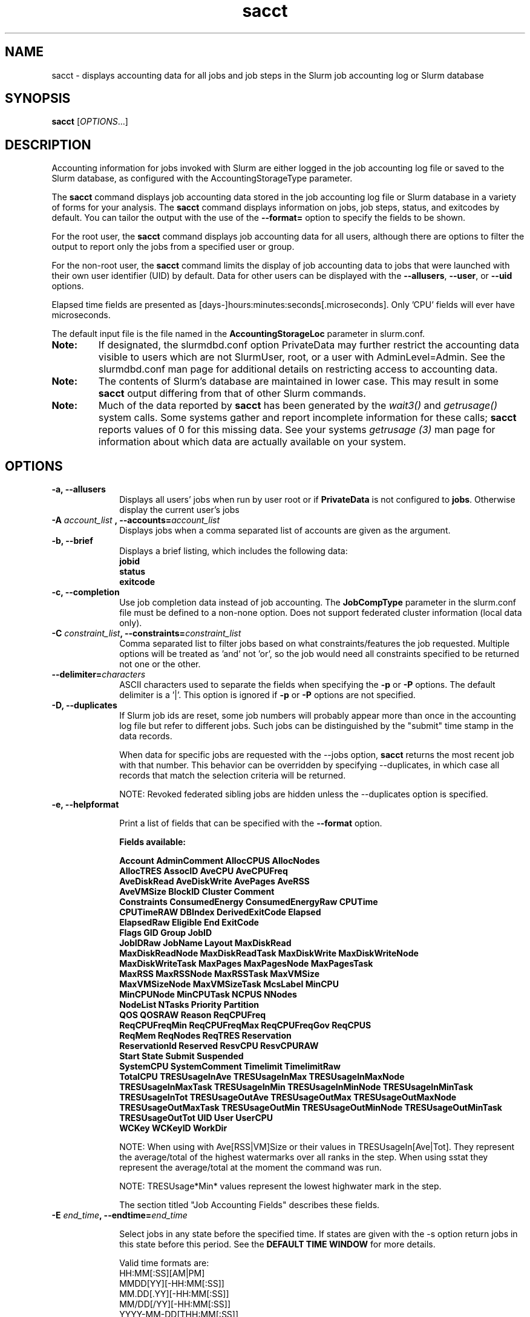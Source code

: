 .TH sacct "1" "Slurm Commands" "February 2021" "Slurm Commands"

.SH "NAME"
sacct \- displays accounting data for all jobs and job steps in the
Slurm job accounting log or Slurm database

.SH "SYNOPSIS"
\fBsacct\fR [\fIOPTIONS\fR...]

.SH "DESCRIPTION"
.PP
Accounting information for jobs invoked with Slurm are either logged
in the job accounting log file or saved to the Slurm database, as
configured with the AccountingStorageType parameter.
.PP
The \f3sacct\fP command displays job accounting data stored in the job
accounting log file or Slurm database in a variety of forms for your
analysis.  The \f3sacct\fP command displays information on jobs, job
steps, status, and exitcodes by default.  You can tailor the output
with the use of the \f3\-\-format=\fP option to specify the fields to
be shown.
.PP
For the root user, the \f3sacct\fP command displays job accounting
data for all users, although there are options to filter the output to
report only the jobs from a specified user or group.
.PP
For the non\-root user, the \f3sacct\fP command limits the display of
job accounting data to jobs that were launched with their own user
identifier (UID) by default.  Data for other users can be displayed
with the \f3\-\-allusers\fP, \f3\-\-user\fP, or \f3\-\-uid\fP options.
.PP
Elapsed time fields are presented as
[days-]hours:minutes:seconds[.microseconds]. Only 'CPU' fields will
ever have microseconds.
.PP
The default input file is the file named in the
\f3AccountingStorageLoc\fP parameter in slurm.conf.
.TP "7"
\f3Note: \fP
If designated, the slurmdbd.conf option PrivateData may further
restrict the accounting data visible to users which are not
SlurmUser, root, or a user with AdminLevel=Admin. See the
slurmdbd.conf man page for additional details on restricting
access to accounting data.
.TP
\f3Note: \fP
The contents of Slurm's database are maintained in lower case. This may
result in some \f3sacct\fP output differing from that of other Slurm commands.
.TP
\f3Note: \fP
Much of the data reported by \f3sacct\fP has been generated by
the \f2wait3()\fP and \f2getrusage()\fP system calls. Some systems
gather and report incomplete information for these calls;
\f3sacct\fP reports values of 0 for this missing data. See your systems
\f2getrusage (3)\fP man page for information about which data are
actually available on your system.

.SH "OPTIONS"

.TP "10"
\f3\-a\fP\f3,\fP \f3\-\-allusers\fP
Displays all users' jobs when run by user root or if \fBPrivateData\fP is not
configured to \fBjobs\fP.
Otherwise display the current user's jobs
.IP

.TP
\f3\-A \fP\f2account_list\fP \fP\f3,\fP \f3\-\-accounts\fP\f3=\fP\f2account_list\fP
Displays jobs when a comma separated list of accounts are given as the
argument.
.IP

.TP
\f3\-b\fP\f3,\fP \f3\-\-brief\fP
Displays a brief listing, which includes the following data:
.RS
.TP "3"
\f3jobid\fP
.TP "3"
\f3status\fP
.TP "3"
\f3exitcode\fP
.RE
.IP

.TP
\f3\-c\fP\f3,\fP \f3\-\-completion\fP
Use job completion data instead of job accounting.  The \f3JobCompType\fP
parameter in the slurm.conf file must be defined to a non\-none option.
Does not support federated cluster information (local data only).
.IP

.TP
\f3\-C \fP\f2constraint_list\fP\f3,\fP \f3\-\-constraints\fP\f3=\fP\f2constraint_list\fP
Comma separated list to filter jobs based on what constraints/features the job
requested.  Multiple options will be treated as 'and' not 'or', so the job would
need all constraints specified to be returned not one or the other.

.TP
\f3\-\-delimiter\f3=\fP\f2characters\fP
ASCII characters used to separate the fields when specifying
the \f3\-p\fP or \f3\-P\fP options. The default delimiter
is a '|'. This option is ignored if \f3\-p\fP or \f3\-P\fP options
are not specified.

.TP
\f3\-D\fP\f3,\fP \f3\-\-duplicates\fP
If Slurm job ids are reset, some job numbers will probably appear more
than once in the accounting log file but refer to different jobs.
Such jobs can be distinguished by the "submit" time stamp in the data
records.

.IP
When data for specific jobs are requested with the \-\-jobs option,
\f3sacct\fP returns the most recent job with that number. This
behavior can be overridden by specifying \-\-duplicates, in which case
all records that match the selection criteria will be returned.

.IP
NOTE: Revoked federated sibling jobs are hidden unless the \-\-duplicates option
is specified.

.TP
\f3\-e\fP\f3,\fP \f3\-\-helpformat\fP
.IP
Print a list of fields that can be specified with the \f3\-\-format\fP option.

.IP
.RS
.PP
.nf
.ft 3
Fields available:

Account             AdminComment        AllocCPUS           AllocNodes
AllocTRES           AssocID             AveCPU              AveCPUFreq
AveDiskRead         AveDiskWrite        AvePages            AveRSS
AveVMSize           BlockID             Cluster             Comment
Constraints         ConsumedEnergy      ConsumedEnergyRaw   CPUTime
CPUTimeRAW          DBIndex             DerivedExitCode     Elapsed
ElapsedRaw          Eligible            End                 ExitCode
Flags               GID                 Group               JobID
JobIDRaw            JobName             Layout              MaxDiskRead
MaxDiskReadNode     MaxDiskReadTask     MaxDiskWrite        MaxDiskWriteNode
MaxDiskWriteTask    MaxPages            MaxPagesNode        MaxPagesTask
MaxRSS              MaxRSSNode          MaxRSSTask          MaxVMSize
MaxVMSizeNode       MaxVMSizeTask       McsLabel            MinCPU
MinCPUNode          MinCPUTask          NCPUS               NNodes
NodeList            NTasks              Priority            Partition
QOS                 QOSRAW              Reason              ReqCPUFreq
ReqCPUFreqMin       ReqCPUFreqMax       ReqCPUFreqGov       ReqCPUS
ReqMem              ReqNodes            ReqTRES             Reservation
ReservationId       Reserved            ResvCPU             ResvCPURAW
Start               State               Submit              Suspended
SystemCPU           SystemComment       Timelimit           TimelimitRaw
TotalCPU            TRESUsageInAve      TRESUsageInMax      TRESUsageInMaxNode
TRESUsageInMaxTask  TRESUsageInMin      TRESUsageInMinNode  TRESUsageInMinTask
TRESUsageInTot      TRESUsageOutAve     TRESUsageOutMax     TRESUsageOutMaxNode
TRESUsageOutMaxTask TRESUsageOutMin     TRESUsageOutMinNode TRESUsageOutMinTask
TRESUsageOutTot     UID                 User                UserCPU
WCKey               WCKeyID             WorkDir
.ft 1
.fi
.RE
.IP

NOTE: When using with Ave[RSS|VM]Size or their values in
TRESUsageIn[Ave|Tot].  They represent the average/total of the highest
watermarks over all ranks in the step.  When using sstat they represent the
average/total at the moment the command was run.
.IP
NOTE: TRESUsage*Min* values represent the lowest highwater mark in the step.
.IP
The section titled "Job Accounting Fields" describes these fields.

.TP
\f3\-E \fP\f2end_time\fP\fP\f3,\fP \f3\-\-endtime\fP\f3=\fP\f2end_time\fP
.IP
Select jobs in any state before the specified time.  If states are
given with the \-s option return jobs in this state before this period.
See the \fBDEFAULT TIME WINDOW\fR for more details.

Valid time formats are:
.br
HH:MM[:SS][AM|PM]
.br
MMDD[YY][\-HH:MM[:SS]]
.br
MM.DD[.YY][\-HH:MM[:SS]]
.br
MM/DD[/YY][\-HH:MM[:SS]]
.br
YYYY\-MM\-DD[THH:MM[:SS]]
.br
today, midnight, noon, fika (3 PM), teatime (4 PM)
.br
now[{+|\-}\fIcount\fR[seconds(default)|minutes|hours|days|weeks]]
.IP

.TP
\fB\-\-federation\fR
Show jobs from the federation if a member of one.

.TP
\f3\-f \fP\f2file\fP\f3,\fP  \f3\-\-file\fP\f3=\fP\f2file\fP
Causes the \f3sacct\fP command to read job accounting data from the
named \f2file\fP instead of the current Slurm job accounting log
file. Only applicable when running the jobcomp/filetxt plugin.

.TP
\f3\-F \fP\f2flag_list\fP\f3,\fP  \f3\-\-flags\fP\f3=\fP\f2flag_list\fP
Comma separated list to filter jobs based on what various ways the jobs were
handled.  Current flags are SchedSubmit, SchedMain, SchedBackfill.  These
particular options describe the scheduler that started the job.

.TP
\f3\-g \fP\f2gid_list\fP\f3, \-\-gid=\fP\f2gid_list\fP \f3\-\-group=\fP\f2group_list\fP
Displays the statistics only for the jobs started with the GID
or the GROUP specified by the \f2gid_list\fP or the \f2group_list\fP operand, which is a comma\-separated
list.  Space characters are not allowed.
Default is no restrictions.

.TP
\f3\-h\fP\f3,\fP \f3\-\-help\fP
Displays a general help message.

.TP
\f3\-i\fP\f3,\fP \f3\-\-nnodes\fP\f3=\fP\f2N\fP
Return jobs which ran on this many nodes (N = min[\-max])

.TP
\f3\-j \fP\f2job(.step)\fP \f3,\fP  \f3\-\-jobs\fP\f3=\fP\f2job(.step)\fP
Displays information about the specified job(.step) or list of job(.step)s.
.IP
The
\f2job(.step)\fP
parameter is a comma\-separated list of jobs.
Space characters are not permitted in this list.
NOTE: A step id of 'batch' will display the information about the
batch step.
.IP
By default sacct shows only jobs with Eligible time, but with this
option the non-eligible will be also shown.
NOTE: If --state is also specified, as non-eligible are not PD,
then non-eligible jobs will not be displayed.
See the \fBDEFAULT TIME WINDOW\fR for details about how this option
changes the default \-S and \-E options.

.TP
\f3\-k\fP\f3,\fP \f3\-\-timelimit-min\fP
Only send data about jobs with this timelimit.  If used with
timelimit_max this will be the minimum timelimit of the range.
Default is no restriction.

.TP
\f3\-K\fP\f3,\fP \f3\-\-timelimit-max\fP
Ignored by itself, but if timelimit_min is set this will be the
maximum timelimit of the range.  Default is no restriction.

.TP
\f3\-\-local\fP
Show only jobs local to this cluster. Ignore other clusters in this federation
(if any). Overrides \-\-federation.

.TP
\f3\-l\fP\f3,\fP \f3\-\-long\fP
Equivalent to specifying:
.IP
.na
\-\-format=jobid,jodidraw,jobname,partition,maxvmsize,maxvmsizenode,
maxvmsizetask,avevmsize,maxrss,maxrssnode,maxrsstask,averss,maxpages,
maxpagesnode,maxpagestask,avepages,mincpu,mincpunode,mincputask,avecpu,ntasks,
alloccpus,elapsed,state,exitcode,avecpufreq,reqcpufreqmin,reqcpufreqmax,
reqcpufreqgov,reqmem,consumedenergy,maxdiskread,maxdiskreadnode,maxdiskreadtask,
avediskread,maxdiskwrite,maxdiskwritenode,maxdiskwritetask,avediskwrite,
reqtres,alloctres,tresusageinave,tresusageinmax,
tresusageinmaxn,tresusageinmaxt,tresusageinmin,tresusageinminn,tresusageinmint,
tresusageintot,tresusageoutmax,tresusageoutmaxn,
tresusageoutmaxt,tresusageoutave,tresusageouttot
.ad

.TP
\f3\-L\fP\f3,\fP \f3\-\-allclusters\fP
Display jobs ran on all clusters. By default, only jobs ran on the
cluster from where \f3sacct\fP is called are displayed.

.TP
\f3\-M \fP\f2cluster_list\fP\f3, \-\-clusters=\fP\f2cluster_list\fP
Displays the statistics only for the jobs started on the clusters
specified by the \f2cluster_list\fP operand, which is a
comma\-separated list of clusters.  Space characters are not allowed
in the \f2cluster_list\fP.
A value of \(aq\fIall\fR' will query to run on all clusters.
The default is current cluster you are executing the \f3sacct\fP command on or
all clusters in the federation when executed on a federated cluster.
This option implicitly sets the \fB\-\-local\fR option.

.TP
\f3\-n\fP\f3,\fP \f3\-\-noheader\fP
No heading will be added to the output. The default action is to
display a header.
.IP

.TP
\f3\-\-noconvert\fP
Don't convert units from their original type (e.g. 2048M won't be converted to
2G).
.IP

.TP
\f3\-N \fP\f2node_list\fP\f3, \-\-nodelist=\fP\f2node_list\fP
Display jobs that ran on any of these node(s).  \f2node_list\fP can be
a ranged string.
.IP

.TP
\f3\-\-name=\fP\f2jobname_list\fP
Display jobs that have any of these name(s).
.IP

.TP
\f3\-o\fP\f3,\fP \f3\-\-format\fP
Comma separated list of fields. (use "\-\-helpformat" for a list of
available fields).

NOTE: When using the format option for listing various fields you can put a
%NUMBER afterwards to specify how many characters should be printed.

e.g. format=name%30 will print 30 characters of field name right
justified.  A %\-30 will print 30 characters left justified.

When set, the SACCT_FORMAT environment variable will override the
default format.  For example:

SACCT_FORMAT="jobid,user,account,cluster"

.TP
\f3\-p\fP\f3,\fP \f3\-\-parsable\fP
output will be '|' delimited with a '|' at the end

.TP
\f3\-P\fP\f3,\fP \f3\-\-parsable2\fP
output will be '|' delimited without a '|' at the end

.TP
\f3\-q\fP\f3,\fP \f3\-\-qos\fP
Only send data about jobs using these qos.  Default is all.

.TP
\f3\-r\fP\f3,\fP \f3\-\-partition\fP

Comma separated list of partitions to select jobs and job steps
from. The default is all partitions.

.TP
\f3\-R \fP\f2reason_list\fP\f3,\fP  \f3\-\-reason\fP\f3=\fP\f2reason_list\fP
Comma separated list to filter jobs based on what reason the job wasn't
scheduled outside resources/priority.

.TP
\f3\-s \fP\f2state_list\fP\f3,\fP \f3\-\-state\fP\f3=\fP\f2state_list\fP
Selects jobs based on their state during the time period given.
Unless otherwise specified, the start and end time will be the
current time when the \f3\-\-state\fP option is specified and
only currently running jobs can be displayed.
A start and/or end time must be specified to view information about
jobs not currently running.
See the \fBJOB STATE CODES\fR section below for a list of state designators.
Multiple state names may be specified using comma separators. Either the short
or long form of the state name may be used (e.g. \f3CA\fP or \f3CANCELLED\fP)
and the name is case insensitive (i.e. \f3ca\fP and \f3CA\fP both work).

NOTE: Note for a job to be selected in the PENDING state it must have
"EligibleTime" in the requested time interval or different from "Unknown". The
"EligibleTime" is displayed by the "scontrol show job" command.  For example
jobs submitted with the "\-\-hold" option will have "EligibleTime=Unknown" as
they are pending indefinitely.

NOTE: When specifying states and no start time is given the default
start time is 'now'.  This is only when \-j is not used.  If \-j is used the
start time will default to 'Epoch'.  In both cases if no end time is given it
will default to 'now'. See the \fBDEFAULT TIME WINDOW\fR for more details.

.TP
\f3\-S\fP\f3,\fP \f3\-\-starttime\fP
Select jobs in any state after the specified time. Default is 00:00:00
of the
current day, unless the '\-s' or '\-j' options are used. If the '\-s' option is
used, then the default is 'now'. If states are given with the '\-s' option then
only jobs in this state at this time will be returned. If the '\-j' option is
used, then the default time is Unix Epoch 0. See the \fBDEFAULT TIME WINDOW\fR
for more details.

Valid time formats are:
.br
HH:MM[:SS][AM|PM]
.br
MMDD[YY][\-HH:MM[:SS]]
.br
MM.DD[.YY][\-HH:MM[:SS]]
.br
MM/DD[/YY][\-HH:MM[:SS]]
.br
YYYY\-MM\-DD[THH:MM[:SS]]
.br
today, midnight, noon, fika (3 PM), teatime (4 PM)
.br
now[{+|\-}\fIcount\fR[seconds(default)|minutes|hours|days|weeks]]

.TP
\f3\-T\fP\f3,\fP \f3\-\-truncate\fP
Truncate time.  So if a job started before \-\-starttime the start time
would be truncated to \-\-starttime.  The same for end time and \-\-endtime.

.TP
\f3\-u \fP\f2uid_list\fP\f3, \-\-uid=\fP\f2uid_list\fP\f3, \-\-user=\fP\f2user_list\fP
Use this comma separated list of uids or user names to select jobs to
display.  By default, the running user's uid is used.

.TP
\f3\-\-use\-local\-uid\fP
When displaying UID, sacct uses the UID stored in Slurm's accounting database
by default. Use this command to make Slurm use a system call to get the UID
from the username. This option may be useful in an environment with multiple
clusters and one database where the UID's aren't the same on all clusters.

.TP
\f3\-\-units=[KMGTP]\fP
Display values in specified unit type. Takes precedence over \-\-noconvert
option.

.TP
\f3\-\-usage\fP
Display a command usage summary.

.TP
\f3\-v\fP\f3,\fP \f3\-\-verbose\fP
Primarily for debugging purposes, report the state of various
variables during processing.

.TP
\f3\-V\fP\f3,\fP \f3\-\-version\fP
Print version.

.TP
\f3\-\-whole\-hetjob=[yes|no]\fP
When querying heterogeneous jobs, Slurm by default retrieves the information
about all the components of the job if the het_job_id (leader id) is selected.
If a non\-leader heterogeneous job component id is selected only that component
is retrieved by default. This behavior can be changed by using this option. If
set to 'yes' or no value is set, then information about all the components
will be retrieved no matter which component is selected in the job filter.
Otherwise, if set to 'no' then only the selected heterogeneous job components
will be retrieved, even when selecting the leader.

.TP
\f3\-W \fP\f2wckey_list\fP\f3, \-\-wckeys=\fP\f2wckey_list\fP
Displays the statistics only for the jobs started on the wckeys
specified by the \f2wckey_list\fP operand, which is a comma\-separated
list of wckey names.  Space characters are not allowed in the
\f2wckey_list\fP. Default is all wckeys\&.

.TP
\f3\-x \fP\f2associd_list\fP\f3, -\-associations=\fP\f2assoc_list\fP
Displays the statistics only for the jobs running under the
association ids specified by the \f2assoc_list\fP operand, which is a
comma\-separated list of association ids.  Space characters are not
allowed in the \f2assoc_list\fP. Default is all associations\&.

.TP
\f3\-X\fP\f3,\fP \f3\-\-allocations\fP
Only show statistics relevant to the job allocation itself, not taking steps
into consideration.

\fBNOTE\fR: Without including steps, utilization statistics for job
allocation(s) will be reported as zero.

.SS "Job Accounting Fields"
The following describes each job accounting field:
.RS
.TP "10"
\f3ALL\fP
Print all fields listed below.

.TP
\f3AllocCPUs\fP
Count of allocated CPUs. Equivalent to \f3NCPUS\fP.

.TP
\f3AllocNodes\fP
Number of nodes allocated to the job/step.  0 if the job is pending.

.TP
\f3AllocTres\fP
Trackable resources. These are the resources allocated to the job/step
after the job started running.  For pending jobs this should be blank.
For more details see AccountingStorageTRES in slurm.conf.

NOTE: When a generic resource is configured with the no_consume flag,
the allocation will be printed with a zero.

.TP
\f3Account\fP
Account the job ran under.

.TP
\f3AssocID\fP
Reference to the association of user, account and cluster.

.TP
\f3AveCPU\fP
Average (system + user) CPU time of all tasks in job.

.TP
\f3AveCPUFreq\fP
Average weighted CPU frequency of all tasks in job, in kHz.

.TP
\f3AveDiskRead\fP
Average number of bytes read by all tasks in job.

.TP
\f3AveDiskWrite\fP
Average number of bytes written by all tasks in job.

.TP
\f3AvePages\fP
Average number of page faults of all tasks in job.

.TP
\f3AveRSS\fP
Average resident set size of all tasks in job.

.TP
\f3AveVMSize\fP
Average Virtual Memory size of all tasks in job.

.TP
\f3Cluster\fP
Cluster name.

.TP
\f3Comment\fP
The job's comment string when the AccountingStoreJobComment parameter
in the slurm.conf file is set (or defaults) to YES.  The Comment
string can be modified by invoking \f3sacctmgr modify job\fP or the
specialized \f3sjobexitmod\fP command.

.TP
\f3ConsumedEnergy\fP
Total energy consumed by all tasks in job, in joules.
Note: Only in case of exclusive job allocation this value
reflects the jobs' real energy consumption.

.TP
\f3CPUTime\fP
Time used (Elapsed time * CPU count) by a job or step in HH:MM:SS format.

.TP
\f3CPUTimeRAW\fP
Time used (Elapsed time * CPU count) by a job or step in cpu-seconds.

.TP
\f3DerivedExitCode\fP
The highest exit code returned by the job's job steps (srun
invocations).  Following the colon is the signal that caused the
process to terminate if it was terminated by a signal.  The
DerivedExitCode can be modified by invoking \f3sacctmgr modify job\fP
or the specialized \f3sjobexitmod\fP command.

.TP
\f3Elapsed\fP
The jobs elapsed time.
.IP
The format of this fields output is as follows:
.RS
.PD "0"
.HP
\f2[DD\-[HH:]]MM:SS\fP
.PD
.RE
.IP
as defined by the following:
.RS
.TP "10"
\f2DD\fP
days
.TP
\f2hh\fP
hours
.TP
\f2mm\fP
minutes
.TP
\f2ss\fP
seconds
.RE

.TP
\f3Eligible\fP
When the job became eligible to run in the same format as \f3End\fP.

.TP
\f3End\fP
Termination time of the job. Format output is, YYYY\-MM\-DDTHH:MM:SS, unless
changed through the SLURM_TIME_FORMAT environment variable.

.TP
\f3ExitCode\fP
The exit code returned by the job script or salloc, typically as set
by the exit() function.  Following the colon is the signal that caused
the process to terminate if it was terminated by a signal.

.TP
\f3GID\fP
The group identifier of the user who ran the job.

.TP
\f3Group\fP
The group name of the user who ran the job.

.TP
\f3JobID\fP
The identification number of the job or job step.
.IP
Regular jobs are in the form:
.IP
\f2JobID[.JobStep]\fP
.IP
Array jobs are in the form:
.IP
\f2ArrayJobID_ArrayTaskID\fP
.IP
Heterogeneous jobs are in the form:
.IP
\f2HetJobID+HetJobOffset\fP
\&.

.TP
\f3JobIDRaw\fP
The identification number of the job or job step.  Prints the JobID in the
form \f2JobID[.JobStep]\fP for regular, heterogeneous and array jobs.
\&.

.TP
\f3JobName\fP
The name of the job or job step. The \f3slurm_accounting.log\fP file
is a space delimited file. Because of this if a space is used in the
jobname an underscore is substituted for the space before the record
is written to the accounting file. So when the jobname is displayed
by \f3sacct\fP the jobname that had a space in it will now have an underscore
in place of the space.

.TP
\f3Layout\fP
What the layout of a step was when it was running.  This can be used
to give you an idea of which node ran which rank in your job.

.TP
\f3MaxDiskRead\fP
Maximum number of bytes read by all tasks in job.

.TP
\f3MaxDiskReadNode\fP
The node on which the maxdiskread occurred.

.TP
\f3MaxDiskReadTask\fP
The task ID where the maxdiskread occurred.

.TP
\f3MaxDiskWrite\fP
Maximum number of bytes written by all tasks in job.

.TP
\f3MaxDiskWriteNode\fP
The node on which the maxdiskwrite occurred.

.TP
\f3MaxDiskWriteTask\fP
The task ID where the maxdiskwrite occurred.

.TP
\f3MaxPages\fP
Maximum number of page faults of all tasks in job.

.TP
\f3MaxPagesNode\fP
The node on which the maxpages occurred.

.TP
\f3MaxPagesTask\fP
The task ID where the maxpages occurred.

.TP
\f3MaxRSS\fP
Maximum resident set size of all tasks in job.

.TP
\f3MaxRSSNode\fP
The node on which the maxrss occurred.

.TP
\f3MaxRSSTask\fP
The task ID where the maxrss occurred.

.TP
\f3MaxVMSize\fP
Maximum Virtual Memory size of all tasks in job.

.TP
\f3MaxVMSizeNode\fP
The node on which the maxvmsize occurred.

.TP
\f3MaxVMSizeTask\fP
The task ID where the maxvmsize occurred.

.TP
\f3MinCPU\fP
Minimum (system + user) CPU time of all tasks in job.

.TP
\f3MinCPUNode\fP
The node on which the mincpu occurred.

.TP
\f3MinCPUTask\fP
The task ID where the mincpu occurred.

.TP
\f3NCPUS\fP
Total number of CPUs allocated to the job.  Equivalent to \f3AllocCPUS\fP.

.TP
\f3NodeList\fP
List of nodes in job/step.

.TP
\f3NNodes\fP
Number of nodes in a job or step.  If the job is running, or ran, this count
will be the number allocated, else the number will be the number requested.

.TP
\f3NTasks\fP
Total number of tasks in a job or step.

.TP
\f3Priority\fP
Slurm priority.

.TP
\f3Partition\fP
Identifies the partition on which the job ran.

.TP
\f3QOS\fP
Name of Quality of Service.

.TP
\f3QOSRAW\fP
Numeric id of Quality of Service.

.TP
\f3ReqCPUFreq\fP
Requested CPU frequency for the step, in kHz.
Note: This value applies only to a job step. No value is reported for the job.

.TP
\f3ReqCPUFreqGov\fP
Requested CPU frequency governor for the step, in kHz.
Note: This value applies only to a job step. No value is reported for the job.

.TP
\f3ReqCPUFreqMax\fP
Maximum requested CPU frequency for the step, in kHz.
Note: This value applies only to a job step. No value is reported for the job.

.TP
\f3ReqCPUFreqMin\fP
Minimum requested CPU frequency for the step, in kHz.
Note: This value applies only to a job step. No value is reported for the job.

.TP
\f3ReqCPUS\fP
Number of requested CPUs.

.TP
\f3ReqMem\fP
Minimum required memory for the job, in MB. A 'c' at the end of
number represents Memory Per CPU, a 'n' represents Memory Per Node.
Note: This value is only from the job allocation, not the step.

.TP
\f3ReqNodes\fP
Requested minimum Node count for the job/step.

.TP
\f3ReqTres\fP
Trackable resources. These are the minimum resource counts requested by the
job/step at submission time.
For more details see AccountingStorageTRES in slurm.conf.

.TP
\f3Reservation\fP
Reservation Name.

.TP
\f3ReservationId\fP
Reservation Id.

.TP
\f3Reserved\fP
How much wall clock time was used as reserved time for this job.  This is
derived from how long a job was waiting from eligible time to when it
actually started.  Format is the same as \f3Elapsed\fP.

.TP
\f3ResvCPU\fP
How many CPU seconds were used as reserved time for this job.  Format is
the same as \f3Elapsed\fP.

.TP
\f3ResvCPURAW\fP
How many CPU seconds were used as reserved time for this job.  Format is
in processor seconds.

.TP
\f3Start\fP
Initiation time of the job in the same format as \f3End\fP.

.TP
\f3State\fP
Displays the job status, or state.
See the \fBJOB STATE CODES\fR section below for a list of possible states.

If more information is available on the job state
than will fit into the current field width (for example, the uid that CANCELLED
a job) the state will be followed by a "+".  You can increase the size of
the displayed state using the "%NUMBER" format modifier described earlier.

NOTE: The RUNNING state will return suspended jobs as well.  In order
to print suspended jobs you must request SUSPENDED at a different call
from RUNNING.

NOTE: The RUNNING state will return any jobs completed (cancelled or otherwise)
in the time period requested as the job was also RUNNING during that time.  If
you are only looking for jobs that finished, please choose the appropriate
state(s) without the RUNNING state.

.TP
\f3Submit\fP
The time the job was submitted in the same format as \f3End\fP.

NOTE: If a job is requeued, the submit time is reset.  To obtain the
original submit time it is necessary to use the \-D or \-\-duplicate option
to display all duplicate entries for a job.

.TP
\f3Suspended\fP
The amount of time a job or job step was suspended. Format is the same
as \f2Elapsed\fP.

.TP
\f3SystemCPU\fP
The amount of system CPU time used by the job or job step. Format
is the same as \f3Elapsed\fP.

NOTE: SystemCPU provides a measure of the task's parent process and
does not include CPU time of child processes.

.TP
\f3Timelimit\fP
What the timelimit was/is for the job. Format is the same as \f3Elapsed\fP.

.TP
\f3TimelimitRaw\fP
What the timelimit was/is for the job. Format is in number of minutes.

.TP
\f3TotalCPU\fP
The sum of the SystemCPU and UserCPU time used by the job or job step.
The total CPU time of the job may exceed the job's elapsed time for
jobs that include multiple job steps. Format is the same as \f3Elapsed\fP.

NOTE: TotalCPU provides a measure of the task's parent process and
does not include CPU time of child processes.

.TP
\f3TresUsageInAve\fP
Tres average usage in by all tasks in job.
NOTE: If corresponding TresUsageInMaxTask is -1 the metric is node centric
instead of task.

.TP
\f3TresUsageInMax\fP
Tres maximum usage in by all tasks in job.
NOTE: If corresponding TresUsageInMaxTask is -1 the metric is node centric
instead of task.

.TP
\f3TresUsageInMaxNode\fP
Node for which each maximum TRES usage out occurred.

.TP
\f3TresUsageInMaxTask\fP
Task for which each maximum TRES usage out occurred.

.TP
\f3TresUsageInMin\fP
Tres minimum usage in by all tasks in job.
NOTE: If corresponding TresUsageInMinTask is -1 the metric is node centric
instead of task.

.TP
\f3TresUsageInMinNode\fP
Node for which each minimum TRES usage out occurred.

.TP
\f3TresUsageInMinTask\fP
Task for which each minimum TRES usage out occurred.

.TP
\f3TresUsageInTot\fP
Tres total usage in by all tasks in job.

.TP
\f3TresUsageOutAve\fP
Tres average usage out by all tasks in job.
NOTE: If corresponding TresUsageOutMaxTask is -1 the metric is node centric
instead of task.

.TP
\f3TresUsageOutMax\fP
Tres maximum usage out by all tasks in job.
NOTE: If corresponding TresUsageOutMaxTask is -1 the metric is node centric
instead of task.

.TP
\f3TresUsageOutMaxNode\fP
Node for which each maximum TRES usage out occurred.

.TP
\f3TresUsageOutMaxTask\fP
Task for which each maximum TRES usage out occurred.

.TP
\f3TresUsageOutTot\fP
Tres total usage out by all tasks in job.

.TP
\f3UID\fP
The user identifier of the user who ran the job.

.TP
\f3User\fP
The user name of the user who ran the job.

.TP
\f3UserCPU\fP
The amount of user CPU time used by the job or job step. Format is the same as
\f3Elapsed\fP.

NOTE: UserCPU provides a measure of the task's parent process and does
not include CPU time of child processes.

.TP
\f3WCKey\fP
Workload  Characterization  Key.   Arbitrary  string for grouping orthogonal accounts together.

.TP
\f3WCKeyID\fP
Reference to the wckey.


.SH "JOB STATE CODES"

.TP 20
\f3BF  BOOT_FAIL\fR
Job terminated due to launch failure, typically due to a hardware failure
(e.g. unable to boot the node or block and the job can not be requeued).
.TP
\f3CA  CANCELLED\fP
Job was explicitly cancelled by the user or system administrator.
The job may or may not have been initiated.
.TP
\f3CD  COMPLETED\fP
Job has terminated all processes on all nodes with an exit code of zero.
.TP
\f3DL  DEADLINE\fP
Job terminated on deadline.
.TP
\f3F   FAILED\fP
Job terminated with non\-zero exit code or other failure condition.
.TP
\f3NF  NODE_FAIL\fP
Job terminated due to failure of one or more allocated nodes.
.TP
\f3OOM OUT_OF_MEMORY\fP
Job experienced out of memory error.
.TP
\f3PD  PENDING\fP
Job is awaiting resource allocation.
.TP
\f3PR  PREEMPTED\fP
Job terminated due to preemption.
.TP
\f3R   RUNNING\fP
Job currently has an allocation.
.TP
\f3RQ  REQUEUED\fP
Job was requeued.
.TP
\f3RS  RESIZING\fP
Job is about to change size.
.TP
\f3RV  REVOKED\fP
Sibling was removed from cluster due to other cluster starting the job.
.TP
\f3S   SUSPENDED\fP
Job has an allocation, but execution has been suspended and CPUs have been
released for other jobs.
.TP
\f3TO  TIMEOUT\fP
Job terminated upon reaching its time limit.

.SH "DEFAULT TIME WINDOW"
.PP
The options \-\-starttime and \-\-endtime define the time window between
which \fBsacct\fR is going to search. For historical and practical
reasons their default values (i.e. the default time window)
depends on other options: \-\-jobs and \-\-state.

Depending on if \-\-jobs and/or \-\-state are specified, the default
values of \fB\-\-starttime\fR  and \fB\-\-endtime\fR options are:

.TP
\f3WITHOUT EITHER \fB\-\-jobs\fR NOR \fB\-\-state\fR\fP specified:
.RS
.IP \fB\-\-\-starttime\fR
Defaults to Midnight.
.IP \fB\-\-\-endtime\fR
Defaults to Now.
.RE

.TP
\f3WITH \fB\-\-jobs\fR AND WITHOUT \fB\-\-state\fR\fP specified:
.RS
.IP \fB\-\-\-starttime\fR
Defaults to Epoch 0.
.IP \fB\-\-\-endtime\fR
Defaults to Now.
.RE

.TP
\f3WITHOUT \fB\-\-jobs\fR AND WITH \fB\-\-state\fR\fP specified:
.RS
.IP \fB\-\-\-starttime\fR
Defaults to Now.
.IP \fB\-\-\-endtime\fR
Defaults to \-\-starttime and to Now if \-\-starttime is not
specified.
.RE

.TP
\f3WITH BOTH \fB\-\-jobs\fR AND \fB\-\-state\fR\fP specified:
.RS
.IP \fB\-\-\-starttime\fR
Defaults to Epoch 0.
.IP \fB\-\-\-endtime\fR
Defaults to \-\-starttime or to Now if \-\-starttime is not
specified.
.RE

.PP
NOTE: With \fB\-v/\-\-verbose\fR a message about the actual time
window in use is shown.

.SH "PERFORMANCE"
.PP
Executing \fBsacct\fR sends a remote procedure call to \fBslurmdbd\fR. If
enough calls from \fBsacct\fR or other Slurm client commands that send remote
procedure calls to the \fBslurmdbd\fR daemon come in at once, it can result in a
degradation of performance of the \fBslurmdbd\fR daemon, possibly resulting in a
denial of service.
.PP
Do not run \fBsacct\fR or other Slurm client commands that send remote procedure
calls to \fBslurmdbd\fR from loops in shell scripts or other programs. Ensure
that programs limit calls to \fBsacct\fR to the minimum necessary for the
information you are trying to gather.

.SH "ENVIRONMENT VARIABLES"
.PP
Some \fBsacct\fR options may
be set via environment variables. These environment variables,
along with their corresponding options, are listed below. (Note:
Commandline options will always override these settings.)
.TP 20
\fBSACCT_FEDERATION\fR
Same as \fB\-\-federation\fR
.TP
\fBSACCT_LOCAL\fR
Same as \fB\-\-local\fR
.TP
\fBSLURM_CONF\fR
The location of the Slurm configuration file.
.TP
\fBSLURM_TIME_FORMAT\fR
Specify the format used to report time stamps. A value of \fIstandard\fR, the
default value, generates output in the form "year\-month\-dateThour:minute:second".
A value of \fIrelative\fR returns only "hour:minute:second" if the current day.
For other dates in the current year it prints the "hour:minute" preceded by
"Tomorr" (tomorrow), "Ystday" (yesterday), the name of the day for the coming
week (e.g. "Mon", "Tue", etc.), otherwise the date (e.g. "25 Apr").
For other years it returns a date month and year without a time (e.g.
"6 Jun 2012"). All of the time stamps use a 24 hour format.

A valid strftime() format can also be specified. For example, a value of
"%a %T" will report the day of the week and a time stamp (e.g. "Mon 12:34:56").

.SH "EXAMPLES"
This example illustrates the default invocation of the \f3sacct\fP
command:
.RS
.PP
.nf
.ft 3
# sacct
Jobid      Jobname    Partition    Account AllocCPUS State     ExitCode
\-\-\-\-\-\-\-\-\-\- \-\-\-\-\-\-\-\-\-\- \-\-\-\-\-\-\-\-\-\- \-\-\-\-\-\-\-\-\-\- \-\-\-\-\-\-\-\-\-\- \-\-\-\-\-\-\-\-\-\- \-\-\-\-\-\-\-\-
2          script01   srun       acct1               1 RUNNING           0
3          script02   srun       acct1               1 RUNNING           0
4          endscript  srun       acct1               1 RUNNING           0
4.0                   srun       acct1               1 COMPLETED         0

.ft 1
.fi
.RE
.PP
This example shows the same job accounting information with the
\f3brief\fP option.
.RS
.PP
.nf
.ft 3
# sacct \-\-brief
     Jobid     State  ExitCode
\-\-\-\-\-\-\-\-\-\- \-\-\-\-\-\-\-\-\-\- \-\-\-\-\-\-\-\-
2          RUNNING           0
3          RUNNING           0
4          RUNNING           0
4.0        COMPLETED         0
.ft 1
.fi
.RE
.PP
.RS
.PP
.nf
.ft 3
# sacct \-\-allocations
Jobid      Jobname    Partition Account    AllocCPUS  State     ExitCode
\-\-\-\-\-\-\-\-\-\- \-\-\-\-\-\-\-\-\-\- \-\-\-\-\-\-\-\-\-\- \-\-\-\-\-\-\-\-\-\- \-\-\-\-\-\-\- \-\-\-\-\-\-\-\-\-\- \-\-\-\-\-\-\-\-
3          sja_init   andy       acct1            1 COMPLETED         0
4          sjaload    andy       acct1            2 COMPLETED         0
5          sja_scr1   andy       acct1            1 COMPLETED         0
6          sja_scr2   andy       acct1           18 COMPLETED         2
7          sja_scr3   andy       acct1           18 COMPLETED         0
8          sja_scr5   andy       acct1            2 COMPLETED         0
9          sja_scr7   andy       acct1           90 COMPLETED         1
10         endscript  andy       acct1          186 COMPLETED         0

.ft 1
.fi
.RE
.PP
This example demonstrates the ability to customize the output of the
\f3sacct\fP command.  The fields are displayed in the order designated
on the command line.
.RS
.PP
.nf
.ft 3
# sacct \-\-format=jobid,elapsed,ncpus,ntasks,state
     Jobid    Elapsed      Ncpus   Ntasks     State
\-\-\-\-\-\-\-\-\-\- \-\-\-\-\-\-\-\-\-\- \-\-\-\-\-\-\-\-\-\- \-\-\-\-\-\-\-\- \-\-\-\-\-\-\-\-\-\-
3            00:01:30          2        1 COMPLETED
3.0          00:01:30          2        1 COMPLETED
4            00:00:00          2        2 COMPLETED
4.0          00:00:01          2        2 COMPLETED
5            00:01:23          2        1 COMPLETED
5.0          00:01:31          2        1 COMPLETED

.ft 1
.fi
.RE
.PP
This example demonstrates the use of the \-T (\-\-truncate) option when
used with \-S (\-\-starttime) and \-E (\-\-endtime). When the \-T option is
used, the start time of the job will be the specified
\-S value if the job was started before the specified time, otherwise
the time will be the job's start time. The end time will be the specified \-E
option if the job ends after the specified time, otherwise it will be
the jobs end time.

Without \-T (normal operation) sacct output would be like this.
.RS
.PP
.nf
.ft 3
# sacct \-S2014\-07\-03\-11:40 \-E2014\-07\-03\-12:00 \-X \-ojobid,start,end,state
    JobID                 Start                  End        State
\-\-\-\-\-\-\-\-\- \-\-\-\-\-\-\-\-\-\-\-\-\-\-\-\-\-\-\-\-\- \-\-\-\-\-\-\-\-\-\-\-\-\-\-\-\-\-\-\-\- \-\-\-\-\-\-\-\-\-\-\-\-
2         2014\-07\-03T11:33:16   2014\-07\-03T11:59:01   COMPLETED
3         2014\-07\-03T11:35:21   Unknown               RUNNING
4         2014\-07\-03T11:35:21   2014\-07\-03T11:45:21   COMPLETED
5         2014\-07\-03T11:41:01   Unknown               RUNNING
.ft 1
.fi
.RE
.PP
By adding the \-T option the job's start and end times are truncated
to reflect only the time requested.  If a job started after the start
time requested or finished before the end time requested those times
are not altered.  The \-T option
is useful when determining exact run times during any given period.
.RS
.PP
.nf
.ft 3
# sacct \-T \-S2014\-07\-03\-11:40 \-E2014\-07\-03\-12:00 \-X \-ojobid,jobname,user,start,end,state
    JobID                 Start                  End        State
\-\-\-\-\-\-\-\-\- \-\-\-\-\-\-\-\-\-\-\-\-\-\-\-\-\-\-\-\-\- \-\-\-\-\-\-\-\-\-\-\-\-\-\-\-\-\-\-\-\- \-\-\-\-\-\-\-\-\-\-\-\-
2         2014\-07\-03T11:40:00   2014\-07\-03T11:59:01   COMPLETED
3         2014\-07\-03T11:40:00   2014\-07\-03T12:00:00   RUNNING
4         2014\-07\-03T11:40:00   2014\-07\-03T11:45:21   COMPLETED
5         2014\-07\-03T11:41:01   2014\-07\-03T12:00:00   RUNNING

.ft 1
.fi
.RE
.PP
\fBNOTE\fR: If no \fB\-s\fR (\fB\-\-state\fR) option is given sacct will
display eligible jobs during the specified period of time, otherwise it
will return jobs that were in the state requested during that period of
time.

This example demonstrates the differences running sacct with and without
the \fB\-\-state\fR flag for the same time period. Without the
\fB\-\-state\fR option, all eligible jobs in that time period are shown.
.RS
.PP
.nf
.ft 3
# sacct -S11:20:00 -E11:25:00 -X -ojobid,start,end,state
       JobID               Start                 End      State
------------ ------------------- ------------------- ----------
2955                    11:15:12            11:20:12  COMPLETED
2956                    11:20:13            11:25:13  COMPLETED
.ft 1
.fi
.RE
.PP
With the \fB\-\-state=pending\fR option, only job 2956 will be shown because
it had a dependency on 2955 and was still PENDING from 11:20:00 until it
started at 11:21:13. Note that even though we requested PENDING jobs, the
State shows as COMPLETED because that is the current State of the job.
.RS
.PP
.nf
.ft 3
# sacct --state=pending -S11:20:00 -E11:25:00 -X -ojobid,start,end,state
       JobID               Start                 End      State
------------ ------------------- ------------------- ----------
2956                    11:20:13            11:25:13  COMPLETED
.ft 1
.fi
.RE
.SH "COPYING"
Copyright (C) 2005\-2007 Copyright Hewlett\-Packard Development Company L.P.
.br
Copyright (C) 2008\-2010 Lawrence Livermore National Security.
Produced at Lawrence Livermore National Laboratory (cf, DISCLAIMER).
.br
Copyright (C) 2010\-2014 SchedMD LLC.
.LP
This file is part of Slurm, a resource management program.
For details, see <https://slurm.schedmd.com/>.
.LP
Slurm is free software; you can redistribute it and/or modify it under
the terms of the GNU General Public License as published by the Free
Software Foundation; either version 2 of the License, or (at your option)
any later version.
.LP
Slurm is distributed in the hope that it will be useful, but WITHOUT ANY
WARRANTY; without even the implied warranty of MERCHANTABILITY or FITNESS
FOR A PARTICULAR PURPOSE.  See the GNU General Public License for more
details.
.SH "FILES"
.TP "10"
\f3/etc/slurm.conf\fP
Entries to this file enable job accounting and
designate the job accounting log file that collects system job accounting.
.TP
\f3/var/log/slurm_accounting.log\fP
The default job accounting log file.
By default, this file is set to read and write permission for root only.
.SH "SEE ALSO"
\fBsstat\fR(1), \fBps\fR (1), \fBsrun\fR(1), \fBsqueue\fR(1),
\fBgetrusage\fR (2), \fBtime\fR (2)
